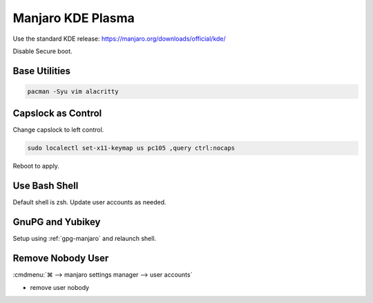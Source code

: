 .. _manajaro-kde-plasma-base:

Manjaro KDE Plasma
##################
Use the standard KDE release: https://manjaro.org/downloads/official/kde/

Disable Secure boot.

Base Utilities
**************

.. code-block:: bash

  pacman -Syu vim alacritty

.. gui:: Enable fractional scaling for UI
  :nav:  ⌘ --> system settings
  :path: display and monitor --> display configuration
  :value0: global scale, 150%
  :value1: ☑, for any display arrangement

  Use for high DPI displays per preference.

Capslock as Control
*******************
Change capslock to left control.

.. code-block:: bash

  sudo localectl set-x11-keymap us pc105 ,query ctrl:nocaps

.. code-block:: bash
  :caption: **0644 root root** ``/etc/default/keyboard``

  XKBOPTIONS="ctrl:nocaps"

Reboot to apply.

Use Bash Shell
**************
Default shell is zsh. Update user accounts as needed.

.. code-block:: bash
  :caption: **0644 root root** ``/etc/passwd``

  {user}:...:/bin/bash

GnuPG and Yubikey
*****************
Setup using :ref:`gpg-manjaro` and relaunch shell.

Remove Nobody User
******************
:cmdmenu:`⌘ --> manjaro settings manager --> user accounts`

* remove user nobody
